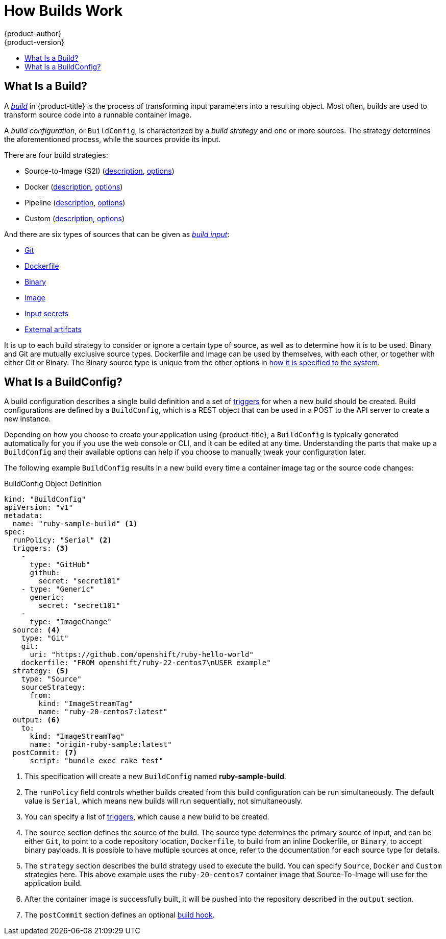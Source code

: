 [[dev-guide-how-builds-work]]
= How Builds Work
{product-author}
{product-version}
:data-uri:
:icons:
:experimental:
:toc: macro
:toc-title:
:prewrap!:

toc::[]

[[dev-guide-what-is-a-build]]
== What Is a Build?

A
xref:../../architecture/core_concepts/builds_and_image_streams.adoc#builds[_build_]
in {product-title} is the process of transforming input parameters into a
resulting object. Most often, builds are used to transform source code into a
runnable container image.

A _build configuration_, or `BuildConfig`, is characterized by a _build strategy_ and one
or more sources. The strategy determines the aforementioned process, while the
sources provide its input.

There are four build strategies:

- Source-to-Image (S2I)
(xref:../../architecture/core_concepts/builds_and_image_streams.adoc#source-build[description],
xref:build_strategies.adoc#source-to-image-strategy-options[options])
- Docker
(xref:../../architecture/core_concepts/builds_and_image_streams.adoc#docker-build[description],
xref:build_strategies.adoc#docker-strategy-options[options])
- Pipeline
(xref:../../architecture/core_concepts/builds_and_image_streams.adoc#pipeline-build[description],
xref:build_strategies.adoc#pipeline-strategy-options[options])
- Custom
(xref:../../architecture/core_concepts/builds_and_image_streams.adoc#custom-build[description],
xref:build_strategies.adoc#custom-strategy-options[options])

And there are six types of sources that can be given as
xref:build_inputs.adoc#dev-guide-build-inputs[_build input_]:

- xref:build_inputs.adoc#source-code[Git]
- xref:build_inputs.adoc#dockerfile-source[Dockerfile]
- xref:build_inputs.adoc#binary-source[Binary]
- xref:build_inputs.adoc#image-source[Image]
- xref:build_inputs.adoc#using-secrets-during-build[Input secrets]
- xref:build_inputs.adoc#using-external-artifacts[External artifcats]

It is up to each build strategy to consider or ignore a certain type of source,
as well as to determine how it is to be used. Binary and Git are mutually
exclusive source types. Dockerfile and Image can be used by themselves, with
each other, or together with either Git or Binary. The Binary source type is
unique from the other options in xref:build_inputs.adoc#binary-source[how it is
specified to the system].

[[defining-a-buildconfig]]
== What Is a BuildConfig?

A build configuration describes a single build definition and a set of
xref:triggering_builds.adoc#build-triggers[triggers] for when a new build should
be created. Build configurations are defined by a `BuildConfig`, which is a REST
object that can be used in a POST to the API server to create a new instance.

Depending on how you choose to create your application using {product-title}, a
`BuildConfig` is typically generated automatically for you if you use the web
console or CLI, and it can be edited at any time. Understanding the parts that
make up a `BuildConfig` and their available options can help if you choose to
manually tweak your configuration later.

The following example `BuildConfig` results in a new build every time a
container image tag or the source code changes:

.BuildConfig Object Definition
[source,yaml]
----
kind: "BuildConfig"
apiVersion: "v1"
metadata:
  name: "ruby-sample-build" <1>
spec:
  runPolicy: "Serial" <2>
  triggers: <3>
    -
      type: "GitHub"
      github:
        secret: "secret101"
    - type: "Generic"
      generic:
        secret: "secret101"
    -
      type: "ImageChange"
  source: <4>
    type: "Git"
    git:
      uri: "https://github.com/openshift/ruby-hello-world"
    dockerfile: "FROM openshift/ruby-22-centos7\nUSER example"
  strategy: <5>
    type: "Source"
    sourceStrategy:
      from:
        kind: "ImageStreamTag"
        name: "ruby-20-centos7:latest"
  output: <6>
    to:
      kind: "ImageStreamTag"
      name: "origin-ruby-sample:latest"
  postCommit: <7>
      script: "bundle exec rake test"
----
<1> This specification will create a new `BuildConfig` named
*ruby-sample-build*.
<2> The `runPolicy` field controls whether builds created from this build
configuration can be run simultaneously. The default value is `Serial`, which means new builds
will run sequentially, not simultaneously.
<3> You can specify a list of xref:triggering_builds.adoc#build-triggers[triggers],
which cause a new build to be created.
<4> The `source` section defines the source of the build. The source type
determines the primary source of input, and can be either `Git`, to point to
a code repository location, `Dockerfile`, to build from an inline Dockerfile,
or `Binary`, to accept binary payloads. It is possible to have multiple
sources at once, refer to the documentation for each source type for details.
<5> The `strategy` section describes the build strategy used to execute the
build. You can specify `Source`, `Docker` and `Custom` strategies here.
This above example uses the `ruby-20-centos7` container image that
Source-To-Image will use for the application build.
<6> After the container image is successfully built, it will be pushed into the
repository described in the `output` section.
<7> The `postCommit` section defines an optional xref:build_hooks.adoc#build-hooks[build hook].
